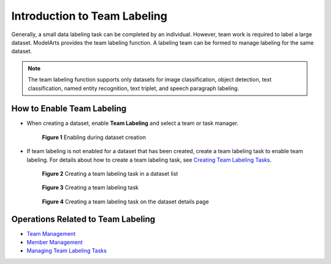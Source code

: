 Introduction to Team Labeling
=============================

Generally, a small data labeling task can be completed by an individual. However, team work is required to label a large dataset. ModelArts provides the team labeling function. A labeling team can be formed to manage labeling for the same dataset.

.. note::

   The team labeling function supports only datasets for image classification, object detection, text classification, named entity recognition, text triplet, and speech paragraph labeling.

How to Enable Team Labeling
---------------------------

-  When creating a dataset, enable **Team Labeling** and select a team or task manager.

   .. figure:: /_static/images/en-us_image_0000001157080899.png
      :alt: **Figure 1** Enabling during dataset creation
   

      **Figure 1** Enabling during dataset creation

-  If team labeling is not enabled for a dataset that has been created, create a team labeling task to enable team labeling. For details about how to create a team labeling task, see `Creating Team Labeling Tasks <../../data_management/team_labeling/managing_team_labeling_tasks.html#modelarts230210enustopic0209053802section72262410214>`__.

   .. figure:: /_static/images/en-us_image_0000001156921451.png
      :alt: **Figure 2** Creating a team labeling task in a dataset list
   

      **Figure 2** Creating a team labeling task in a dataset list

   .. figure:: /_static/images/en-us_image_0000001110761582.png
      :alt: **Figure 3** Creating a team labeling task
   

      **Figure 3** Creating a team labeling task

   .. figure:: /_static/images/en-us_image_0000001110761054.png
      :alt: **Figure 4** Creating a team labeling task on the dataset details page
   

      **Figure 4** Creating a team labeling task on the dataset details page

Operations Related to Team Labeling
-----------------------------------

-  `Team Management <../../data_management/team_labeling/team_management.html>`__
-  `Member Management <../../data_management/team_labeling/member_management.html>`__
-  `Managing Team Labeling Tasks <../../data_management/team_labeling/managing_team_labeling_tasks.html>`__


